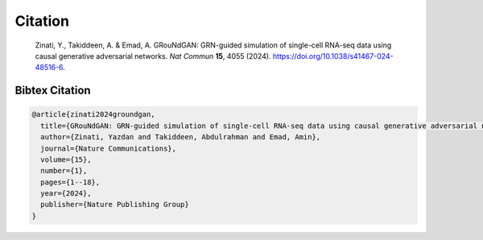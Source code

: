Citation
================

    Zinati, Y., Takiddeen, A. & Emad, A. GRouNdGAN: GRN-guided simulation of single-cell RNA-seq data using causal generative adversarial networks. *Nat Commun* **15**, 4055 (2024). https://doi.org/10.1038/s41467-024-48516-6.


Bibtex Citation
---------------

.. code:: none

    @article{zinati2024groundgan,
      title={GRouNdGAN: GRN-guided simulation of single-cell RNA-seq data using causal generative adversarial networks},
      author={Zinati, Yazdan and Takiddeen, Abdulrahman and Emad, Amin},
      journal={Nature Communications},
      volume={15},
      number={1},
      pages={1--18},
      year={2024},
      publisher={Nature Publishing Group}
    }
